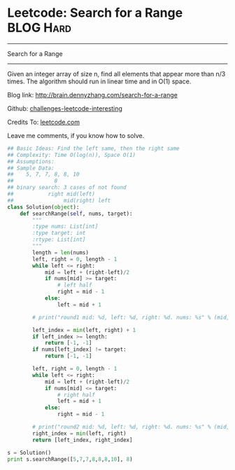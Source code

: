 * Leetcode: Search for a Range                                    :BLOG:Hard:
#+STARTUP: showeverything
#+OPTIONS: toc:nil \n:t ^:nil creator:nil d:nil
:PROPERTIES:
:type:     #binarysearch, #redo
:END:
---------------------------------------------------------------------
Search for a Range
---------------------------------------------------------------------
Given an integer array of size n, find all elements that appear more than n/3 times. The algorithm should run in linear time and in O(1) space.

Blog link: http://brain.dennyzhang.com/search-for-a-range

Github: [[url-external:https://github.com/DennyZhang/challenges-leetcode-interesting/tree/master/search-for-a-range][challenges-leetcode-interesting]]

Credits To: [[url-external:https://leetcode.com/problems/search-for-a-range/description/][leetcode.com]]

Leave me comments, if you know how to solve.

#+BEGIN_SRC python
## Basic Ideas: Find the left same, then the right same
## Complexity: Time O(log(n)), Space O(1)
## Assumptions:
## Sample Data:
##    5, 7, 7, 8, 8, 10
##             8
## binary search: 3 cases of not found
##           right mid(left)
##                mid(right) left
class Solution(object):
    def searchRange(self, nums, target):
        """
        :type nums: List[int]
        :type target: int
        :rtype: List[int]
        """
        length = len(nums)
        left, right = 0, length - 1
        while left <= right:
            mid = left + (right-left)/2
            if nums[mid] >= target:
                # left half
                right = mid - 1
            else:
                left = mid + 1

        # print("round1 mid: %d, left: %d, right: %d. nums: %s" % (mid, left, right, nums))

        left_index = min(left, right) + 1
        if left_index >= length:
            return [-1, -1]
        if nums[left_index] != target:
            return [-1, -1]

        left, right = 0, length - 1
        while left <= right:
            mid = left + (right-left)/2
            if nums[mid] <= target:
                # right half
                left = mid + 1
            else:
                right = mid - 1

        # print("round2 mid: %d, left: %d, right: %d. nums: %s" % (mid, left, right, nums))
        right_index = min(left, right)
        return [left_index, right_index]

s = Solution()
print s.searchRange([5,7,7,8,8,8,10], 8)
#+END_SRC

